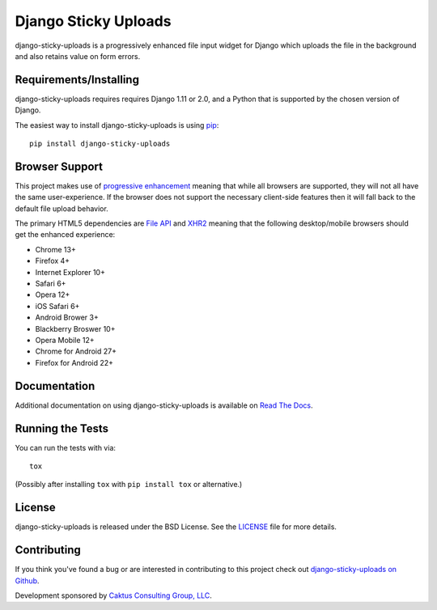 Django Sticky Uploads
========================

django-sticky-uploads is a progressively enhanced file input widget for Django 
which uploads the file in the background and also retains value on form errors.

.. image::
    https://secure.travis-ci.org/caktus/django-sticky-uploads.png?branch=master
    :alt: Build Status
        :target: https://secure.travis-ci.org/caktus/django-sticky-uploads


Requirements/Installing
-----------------------------------

django-sticky-uploads requires requires Django 1.11 or 2.0, and a Python
that is supported by the chosen version of Django.

The easiest way to install django-sticky-uploads is using `pip <http://www.pip-installer.org/>`_::

    pip install django-sticky-uploads


Browser Support
-----------------------------------

This project makes use of `progressive enhancement <http://en.wikipedia.org/wiki/Progressive_enhancement>`_
meaning that while all browsers are supported, they will not all have the same user-experience. If
the browser does not support the necessary client-side features then it will fall back to the
default file upload behavior.

The primary HTML5 dependencies are `File API <http://caniuse.com/fileapi>`_ and
`XHR2 <http://caniuse.com/xhr2>`_ meaning that the following desktop/mobile browsers should get the enhanced
experience:

* Chrome 13+
* Firefox 4+
* Internet Explorer 10+
* Safari 6+
* Opera 12+
* iOS Safari 6+
* Android Brower 3+
* Blackberry Broswer 10+
* Opera Mobile 12+
* Chrome for Android 27+
* Firefox for Android 22+


Documentation
-----------------------------------

Additional documentation on using django-sticky-uploads is available on 
`Read The Docs <http://django-sticky-uploads.readthedocs.io/en/latest/>`_.


Running the Tests
------------------------------------

You can run the tests with via::

    tox

(Possibly after installing ``tox`` with ``pip install tox`` or alternative.)

License
--------------------------------------

django-sticky-uploads is released under the BSD License. See the 
`LICENSE <https://github.com/caktus/django-sticky-uploads/blob/master/LICENSE>`_ file for more details.

Contributing
--------------------------------------

If you think you've found a bug or are interested in contributing to this project
check out `django-sticky-uploads on Github <https://github.com/caktus/django-sticky-uploads>`_.

Development sponsored by `Caktus Consulting Group, LLC
<http://www.caktusgroup.com/services>`_.


